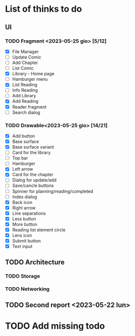 * List of thinks to do

** UI
*** TODO Fragment <2023-05-25 gio> [5/12]
- [X] File Manager
- [ ] Update Comic
- [ ] Add Chapter
- [ ] List Comic
- [X] Library - Home page
- [ ] Hamburger menu
- [X] List Reading
- [ ] Info Reading
- [ ] Add Library
- [X] Add Reading
- [X] Reader fragment
- [ ] Search dialog
  
*** TODO Drawable<2023-05-25 gio> [14/21]
- [X] Add button
- [X] Base surface
- [X] Base surface variant
- [ ] Card for the library
- [ ] Top bar
- [ ] Hamburger
- [X] Left arrow
- [X] Card for the chapter
- [ ] Dialog for update/add
- [ ] Save/cancle buttons
- [ ] Spinner for planning/reading/completed
- [ ] Index dialog
- [X] Back icon
- [X] Right arrow
- [X] Line separations
- [X] Less button
- [X] More button
- [X] Reading list element circle
- [X] Lens icon
- [X] Submit button
- [X] Text input
  
** TODO Architecture
*** TODO Storage
*** TODO Networking

** TODO Second report <2023-05-22 lun>

* TODO Add missing todo
